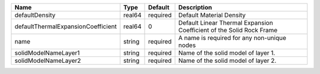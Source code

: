 

================================== ====== ======== ==================================================================== 
Name                               Type   Default  Description                                                          
================================== ====== ======== ==================================================================== 
defaultDensity                     real64 required Default Material Density                                             
defaultThermalExpansionCoefficient real64 0        Default Linear Thermal Expansion Coefficient of the Solid Rock Frame 
name                               string required A name is required for any non-unique nodes                          
solidModelNameLayer1               string required Name of the solid model of layer 1.                                  
solidModelNameLayer2               string required Name of the solid model of layer 2.                                  
================================== ====== ======== ==================================================================== 


